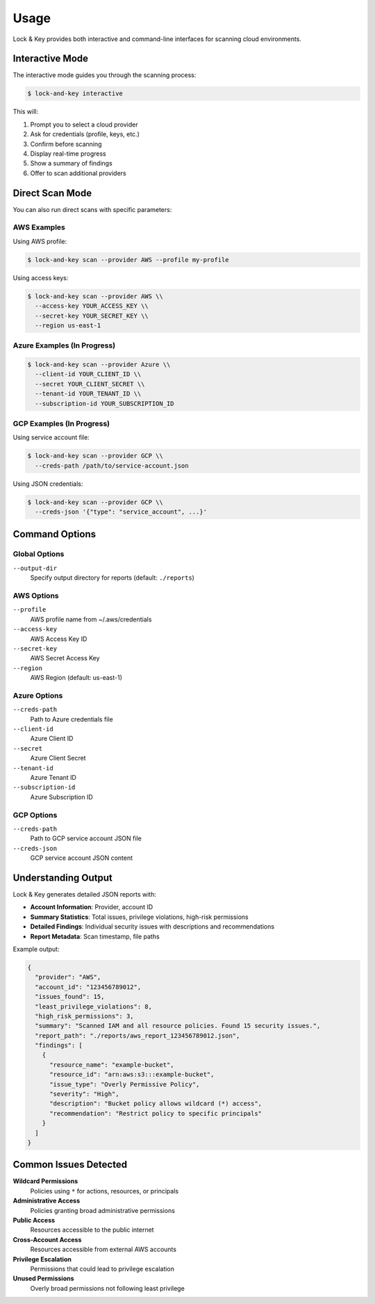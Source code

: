 Usage
=====

Lock & Key provides both interactive and command-line interfaces for scanning cloud environments.

Interactive Mode
----------------

The interactive mode guides you through the scanning process:

.. code-block:: console

   $ lock-and-key interactive

This will:

1. Prompt you to select a cloud provider
2. Ask for credentials (profile, keys, etc.)
3. Confirm before scanning
4. Display real-time progress
5. Show a summary of findings
6. Offer to scan additional providers

Direct Scan Mode
----------------

You can also run direct scans with specific parameters:

AWS Examples
~~~~~~~~~~~~

Using AWS profile:

.. code-block:: console

   $ lock-and-key scan --provider AWS --profile my-profile

Using access keys:

.. code-block:: console

   $ lock-and-key scan --provider AWS \\
     --access-key YOUR_ACCESS_KEY \\
     --secret-key YOUR_SECRET_KEY \\
     --region us-east-1

Azure Examples (In Progress)
~~~~~~~~~~~~~~~~~~~~~~~~~~~~

.. code-block:: console

   $ lock-and-key scan --provider Azure \\
     --client-id YOUR_CLIENT_ID \\
     --secret YOUR_CLIENT_SECRET \\
     --tenant-id YOUR_TENANT_ID \\
     --subscription-id YOUR_SUBSCRIPTION_ID

GCP Examples (In Progress)
~~~~~~~~~~~~~~~~~~~~~~~~~~

Using service account file:

.. code-block:: console

   $ lock-and-key scan --provider GCP \\
     --creds-path /path/to/service-account.json

Using JSON credentials:

.. code-block:: console

   $ lock-and-key scan --provider GCP \\
     --creds-json '{"type": "service_account", ...}'

Command Options
---------------

Global Options
~~~~~~~~~~~~~~

``--output-dir``
  Specify output directory for reports (default: ``./reports``)

AWS Options
~~~~~~~~~~~

``--profile``
  AWS profile name from ~/.aws/credentials

``--access-key``
  AWS Access Key ID

``--secret-key``
  AWS Secret Access Key

``--region``
  AWS Region (default: us-east-1)

Azure Options
~~~~~~~~~~~~~

``--creds-path``
  Path to Azure credentials file

``--client-id``
  Azure Client ID

``--secret``
  Azure Client Secret

``--tenant-id``
  Azure Tenant ID

``--subscription-id``
  Azure Subscription ID

GCP Options
~~~~~~~~~~~

``--creds-path``
  Path to GCP service account JSON file

``--creds-json``
  GCP service account JSON content

Understanding Output
--------------------

Lock & Key generates detailed JSON reports with:

- **Account Information**: Provider, account ID
- **Summary Statistics**: Total issues, privilege violations, high-risk permissions
- **Detailed Findings**: Individual security issues with descriptions and recommendations
- **Report Metadata**: Scan timestamp, file paths

Example output:

.. code-block:: json

   {
     "provider": "AWS",
     "account_id": "123456789012",
     "issues_found": 15,
     "least_privilege_violations": 8,
     "high_risk_permissions": 3,
     "summary": "Scanned IAM and all resource policies. Found 15 security issues.",
     "report_path": "./reports/aws_report_123456789012.json",
     "findings": [
       {
         "resource_name": "example-bucket",
         "resource_id": "arn:aws:s3:::example-bucket",
         "issue_type": "Overly Permissive Policy",
         "severity": "High",
         "description": "Bucket policy allows wildcard (*) access",
         "recommendation": "Restrict policy to specific principals"
       }
     ]
   }

Common Issues Detected
----------------------

**Wildcard Permissions**
  Policies using ``*`` for actions, resources, or principals

**Administrative Access**
  Policies granting broad administrative permissions

**Public Access**
  Resources accessible to the public internet

**Cross-Account Access**
  Resources accessible from external AWS accounts

**Privilege Escalation**
  Permissions that could lead to privilege escalation

**Unused Permissions**
  Overly broad permissions not following least privilege
